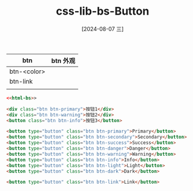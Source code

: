 :PROPERTIES:
:ID:       fbb8ac8d-71e3-4655-892d-dd17453af86a
:END:
#+title: css-lib-bs-Button
#+date: [2024-08-07 三]
#+last_modified:  


| btn         | btn 外观 |
|-------------+---------|
| btn-<color> |         |
|-------------+---------|
| btn-link    |         |
|-------------+---------|
|             |         |


#+BEGIN_SRC html :noweb yes
  <<html-bs>>
  
  <div class="btn btn-primary">按钮1</div>
  <div class="btn btn-warning">按钮2</div>
  <button class="btn btn-info">按钮3</button>

  <button type="button" class="btn btn-primary">Primary</button>
  <button type="button" class="btn btn-secondary">Secondary</button>
  <button type="button" class="btn btn-success">Success</button>
  <button type="button" class="btn btn-danger">Danger</button>
  <button type="button" class="btn btn-warning">Warning</button>
  <button type="button" class="btn btn-info">Info</button>
  <button type="button" class="btn btn-light">Light</button>
  <button type="button" class="btn btn-dark">Dark</button>

  <button type="button" class="btn btn-link">Link</button>

#+END_SRC

#+RESULTS:
